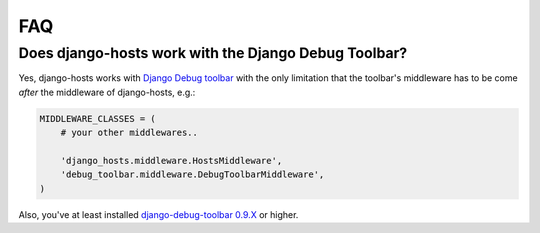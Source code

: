 ===
FAQ
===

Does django-hosts work with the Django Debug Toolbar?
-----------------------------------------------------

Yes, django-hosts works with `Django Debug toolbar`_ with the only
limitation that the toolbar's middleware has to be come *after*
the middleware of django-hosts, e.g.:

.. code-block:: python

    MIDDLEWARE_CLASSES = (
        # your other middlewares..

        'django_hosts.middleware.HostsMiddleware',
        'debug_toolbar.middleware.DebugToolbarMiddleware',
    )

Also, you've at least installed `django-debug-toolbar 0.9.X`_ or higher.

.. _`Django Debug toolbar`: https://github.com/django-debug-toolbar/django-debug-toolbar/
.. _`django-debug-toolbar 0.9.X`: http://pypi.python.org/pypi/django-debug-toolbar